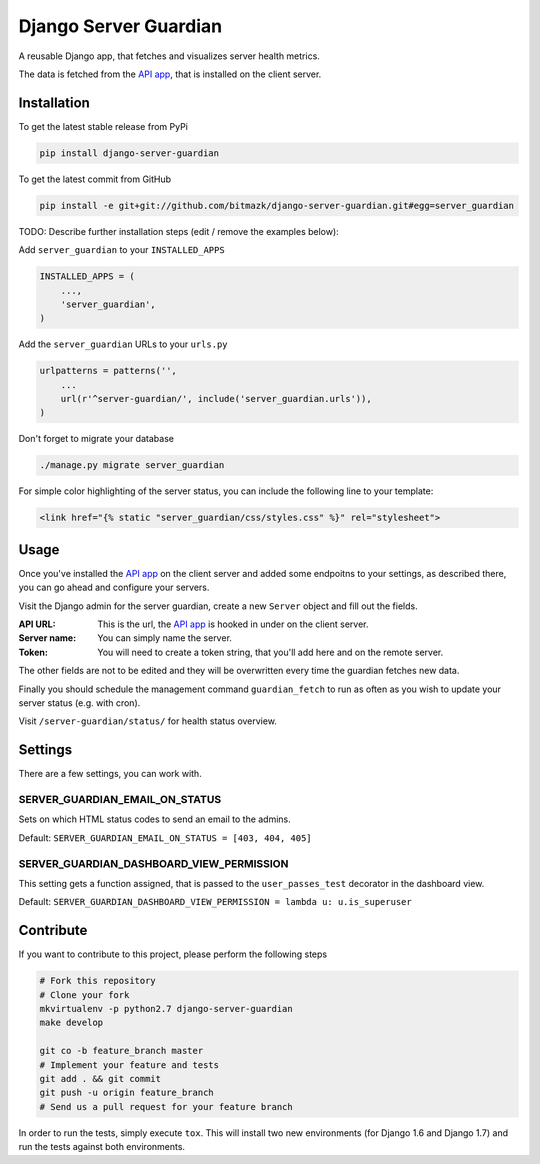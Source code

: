 Django Server Guardian
======================

A reusable Django app, that fetches and visualizes server health metrics.

The data is fetched from the `API app`_, that is installed on the client server.

Installation
------------

To get the latest stable release from PyPi

.. code-block:: bash

    pip install django-server-guardian

To get the latest commit from GitHub

.. code-block:: bash

    pip install -e git+git://github.com/bitmazk/django-server-guardian.git#egg=server_guardian

TODO: Describe further installation steps (edit / remove the examples below):

Add ``server_guardian`` to your ``INSTALLED_APPS``

.. code-block:: python

    INSTALLED_APPS = (
        ...,
        'server_guardian',
    )

Add the ``server_guardian`` URLs to your ``urls.py``

.. code-block:: python

    urlpatterns = patterns('',
        ...
        url(r'^server-guardian/', include('server_guardian.urls')),
    )


Don't forget to migrate your database

.. code-block:: bash

    ./manage.py migrate server_guardian


For simple color highlighting of the server status, you can include the following
line to your template:

.. code-block:: html

        <link href="{% static "server_guardian/css/styles.css" %}" rel="stylesheet">


Usage
-----

Once you've installed the `API app`_ on the client server and added some
endpoitns to your settings, as described there, you can go ahead and configure
your servers.

Visit the Django admin for the server guardian, create a new ``Server`` object
and fill out the fields.

:API URL: This is the url, the `API app`_ is hooked in under on the client server.
:Server name: You can simply name the server.
:Token: You will need to create a token string, that you'll add here and on the remote server.

The other fields are not to be edited and they will be overwritten every time the
guardian fetches new data.

Finally you should schedule the management command ``guardian_fetch`` to run
as often as you wish to update your server status (e.g. with cron).

Visit ``/server-guardian/status/`` for health status overview.

Settings
--------

There are a few settings, you can work with.

SERVER_GUARDIAN_EMAIL_ON_STATUS
^^^^^^^^^^^^^^^^^^^^^^^^^^^^^^^

Sets on which HTML status codes to send an email to the admins.

Default: ``SERVER_GUARDIAN_EMAIL_ON_STATUS = [403, 404, 405]``

SERVER_GUARDIAN_DASHBOARD_VIEW_PERMISSION
^^^^^^^^^^^^^^^^^^^^^^^^^^^^^^^^^^^^^^^^^

This setting gets a function assigned, that is passed to the
``user_passes_test`` decorator in the dashboard view.

Default: ``SERVER_GUARDIAN_DASHBOARD_VIEW_PERMISSION = lambda u: u.is_superuser``

Contribute
----------

If you want to contribute to this project, please perform the following steps

.. code-block:: bash

    # Fork this repository
    # Clone your fork
    mkvirtualenv -p python2.7 django-server-guardian
    make develop

    git co -b feature_branch master
    # Implement your feature and tests
    git add . && git commit
    git push -u origin feature_branch
    # Send us a pull request for your feature branch

In order to run the tests, simply execute ``tox``. This will install two new
environments (for Django 1.6 and Django 1.7) and run the tests against both
environments.

.. _API app: https://github.com/bitmazk/django-server-guardian-api
